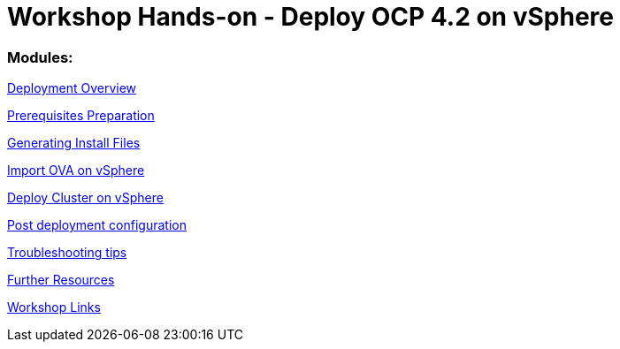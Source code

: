 # Workshop Hands-on - Deploy OCP 4.2 on vSphere

### Modules:

link:overview.adoc[Deployment Overview]

link:prerequisites.adoc[Prerequisites Preparation]

link:ignition.adoc[Generating Install Files]

link:vsphere-import-ova.adoc[Import OVA on vSphere]

link:deploy.adoc[Deploy Cluster on vSphere]

link:post-deployment.adoc[Post deployment configuration]

link:troubleshooting.adoc[Troubleshooting tips]

link:common-further-resources.adoc[Further Resources]

link:common-workshop-links.adoc[Workshop Links]

